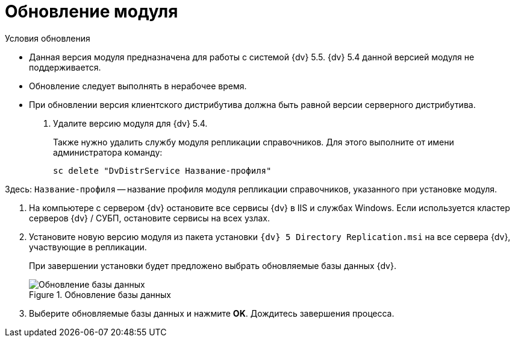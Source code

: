 = Обновление модуля

.Условия обновления
* Данная версия модуля предназначена для работы с системой {dv} 5.5. {dv} 5.4 данной версией модуля не поддерживается.
* Обновление следует выполнять в нерабочее время.
* При обновлении версия клиентского дистрибутива должна быть равной версии серверного дистрибутива.

. Удалите версию модуля для {dv} 5.4.
+
Также нужно удалить службу модуля репликации справочников. Для этого выполните от имени администратора команду:

 sc delete "DvDistrService Название-профиля"

Здесь: `Название-профиля` -- название профиля модуля репликации справочников, указанного при установке модуля.

. На компьютере с сервером {dv} остановите все сервисы {dv} в IIS и службах Windows. Если используется кластер серверов {dv} / СУБП, остановите сервисы на всех узлах.
. Установите новую версию модуля из пакета установки `{dv} 5 Directory Replication.msi` на все сервера {dv}, участвующие в репликации.
+
При завершении установки будет предложено выбрать обновляемые базы данных {dv}.
+
.Обновление базы данных
image::install-server-db.png[Обновление базы данных]
+
. Выберите обновляемые базы данных и нажмите *OK*. Дождитесь завершения процесса.
